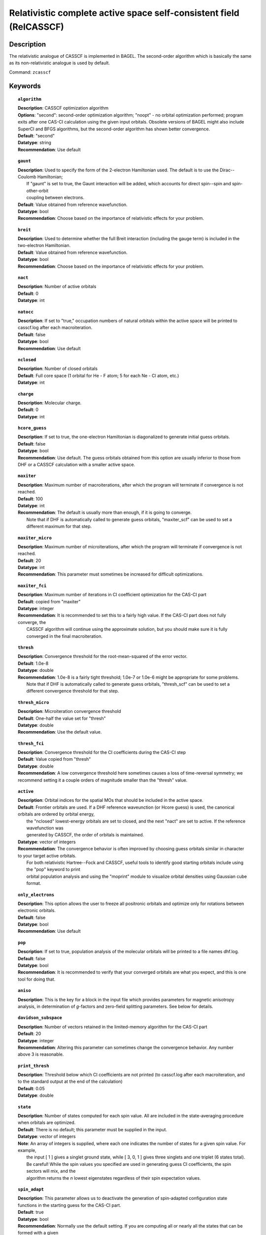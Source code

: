 .. index:: zcasscf

.. _zcasscf:

********************************************************************
Relativistic complete active space self-consistent field (RelCASSCF)
********************************************************************

Description
===========
The relativistic analogue of CASSCF is implemented in BAGEL. The second-order algorithm which is basically the same as its non-relativistic analogue is used by default.

Command: ``zcasscf``

Keywords
========
.. topic:: ``algorithm``

   | **Description**:  CASSCF optimization algorithm
   | **Options**:  "second":  second-order optimization algorithm;  "noopt" - no orbital optimization performed; program exits after one CAS-CI calculation using the given input orbitals.  Obsolete versions of BAGEL might also include SuperCI and BFGS algorithms, but the second-order algorithm has shown better convergence.
   | **Default**: "second"
   | **Datatype**: string
   | **Recommendation**:  Use default

.. topic:: ``gaunt``

   | **Description**:  Used to specify the form of the 2-electron Hamiltonian used.  The default is to use the Dirac--Coulomb Hamiltonian;
   |     If "gaunt" is set to true, the Gaunt interaction will be added, which accounts for direct spin--spin and spin-other-orbit
   |     coupling between electrons.
   | **Default**: Value obtained from reference wavefunction.
   | **Datatype**: bool
   | **Recommendation**:  Choose based on the importance of relativistic effects for your problem.

.. topic:: ``breit``

   | **Description**:  Used to determine whether the full Breit interaction (including the gauge term) is included in the two-electron Hamiltonian.
   | **Default**: Value obtained from reference wavefunction.
   | **Datatype**: bool
   | **Recommendation**:  Choose based on the importance of relativistic effects for your problem.

.. topic:: ``nact``

   | **Description**: Number of active orbitals
   | **Default**: 0
   | **Datatype**: int

.. topic:: ``natocc``

   | **Description**: If set to "true," occupation numbers of natural orbitals within the active space will be printed to casscf.log after each macroiteration.
   | **Default**: false
   | **Datatype**: bool
   | **Recommendation**:  Use default

.. topic:: ``nclosed``

   | **Description**:  Number of closed orbitals
   | **Default**: Full core space (1 orbital for He - F atom; 5 for each Ne - Cl atom, etc.)
   | **Datatype**: int

.. topic:: ``charge``

   | **Description**:  Molecular charge.
   | **Default**: 0
   | **Datatype**: int

.. topic:: ``hcore_guess``

   | **Description**:  If set to true, the one-electron Hamiltonian is diagonalized to generate initial guess orbitals.
   | **Default**: false
   | **Datatype**: bool
   | **Recommendation**:  Use default.  The guess orbitals obtained from this option are usually inferior to those from DHF or a CASSCF calculation with a smaller active space.

.. topic:: ``maxiter``

   | **Description**:  Maximum number of macroiterations, after which the program will terminate if convergence is not reached.
   | **Default**: 100
   | **Datatype**: int
   | **Recommendation**:  The default is usually more than enough, if it is going to converge.
   |      Note that if DHF is automatically called to generate guess orbitals, "maxiter_scf" can be used to set a different maximum for that step.

.. topic:: ``maxiter_micro``

   | **Description**:  Maximum number of microiterations, after which the program will terminate if convergence is not reached.
   | **Default**: 20
   | **Datatype**: int
   | **Recommendation**:  This parameter must sometimes be increased for difficult optimizations.

.. topic:: ``maxiter_fci``

   | **Description**: Maximum number of iterations in CI coefficient optimization for the CAS-CI part
   | **Default**: copied from "maxiter"
   | **Datatype**: integer
   | **Recommendation**:  It is recommended to set this to a fairly high value.  If the CAS-CI part does not fully converge, the
   |     CASSCF algorithm will continue using the approximate solution, but you should make sure it is fully converged in the final macroiteration.

.. topic:: ``thresh``

   | **Description**:  Convergence threshold for the root-mean-squared of the error vector.
   | **Default**: 1.0e-8
   | **Datatype**: double
   | **Recommendation**:  1.0e-8 is a fairly tight threshold; 1.0e-7 or 1.0e-6 might be appropriate for some problems.
   |      Note that if DHF is automatically called to generate guess orbitals, "thresh_scf" can be used to set a different convergence threshold for that step.

.. topic:: ``thresh_micro``

   | **Description**:  Microiteration convergence threshold
   | **Default**:  One-half the value set for "thresh"
   | **Datatype**: double
   | **Recommendation**:  Use the default value.

.. topic:: ``thresh_fci``

   | **Description**:  Convergence threshold for the CI coefficients during the CAS-CI step
   | **Default**:  Value copied from "thresh"
   | **Datatype**: double
   | **Recommendation**:  A low convergence threshold here sometimes causes a loss of time-reversal symmetry; we recommend setting it a couple orders of magnitude smaller than the "thresh" value.

.. topic:: ``active``

   | **Description**:  Orbital indices for the spatial MOs that should be included in the active space.
   | **Default**:  Frontier orbitals are used.  If a DHF reference waveunction (or Hcore guess) is used, the canonical orbitals are ordered by orbital energy,
   |     the "nclosed" lowest-energy orbitals are set to closed, and the next "nact" are set to active.  If the reference wavefunction was
   |     generated by CASSCF, the order of orbitals is maintained.
   | **Datatype**: vector of integers
   | **Recommendation**:  The convergence behavior is often improved by choosing guess orbitals similar in character to your target active orbitals.
   |     For both relativistic Hartree--Fock and CASSCF, useful tools to identify good starting orbitals include using the "pop" keyword to print
   |     orbital population analysis and using the "moprint" module to visualize orbital densities using Gaussian cube format.

.. topic:: ``only_electrons``

   | **Description**:  This option allows the user to freeze all positronic orbitals and optimize only for rotations between electronic orbitals.
   | **Default**:   false
   | **Datatype**: bool
   | **Recommendation**:  Use default

.. topic:: ``pop``

   | **Description**:  If set to true, population analysis of the molecular orbitals will be printed to a file names dhf.log.
   | **Default**: false
   | **Datatype**: bool
   | **Recommendation**:  It is recommended to verify that your converged orbitals are what you expect, and this is one tool for doing that.

.. topic:: ``aniso``

   | **Description**:  This is the key for a block in the input file which provides parameters for magnetic anisotropy analysis, in determination of *g*-factors and zero-field splitting parameters.  See below for details.

.. topic:: ``davidson_subspace``

   | **Description**:  Number of vectors retained in the limited-memory algorithm for the CAS-CI part
   | **Default**: 20
   | **Datatype**: integer
   | **Recommendation**: Altering this parameter can sometimes change the convergence behavior.  Any number above 3 is reasonable.

.. topic:: ``print_thresh``

   | **Description**:  Threshold below which CI coefficients are not printed (to casscf.log after each macroiteration, and to the standard output at the end of the calculation)
   | **Default**: 0.05
   | **Datatype**: double

.. topic:: ``state``

   | **Description**: Number of states computed for each spin value.  All are included in the state-averaging procedure when orbitals are optimized.
   | **Default**:  There is no default; this parameter must be supplied in the input.
   | **Datatype**: vector of integers
   | **Note**:  An array of integers is supplied, where each one indicates the number of states for a given spin value.  For example,
   |      the input [ 1 ] gives a singlet ground state, while [ 3, 0, 1 ] gives three singlets and one triplet (6 states total).
   |      Be careful!  While the spin values you specified are used in generating guess CI coefficients, the spin sectors will mix, and the
   |      algorithm returns the *n* lowest eigenstates regardless of their spin expectation values.

.. topic:: ``spin_adapt``

   | **Description**:  This parameter allows us to deactivate the generation of spin-adapted configuration state functions in the starting guess for the CAS-CI part.
   | **Default**: true
   | **Datatype**: bool
   | **Recommendation**:  Normally use the default setting.  If you are computing all or nearly all the states that can be formed with a given
   |     active space, you will encounter an error stating that "generate_guess produced an invalid determinant."
   |     Deactivating this feature leads to a poorer guess but eliminates that problem.


.. topic:: ``robust``

   | **Description**:  If DHF is automatically called to generate starting orbitals, this parameter determines whether or not to use the "robust fitting" algorithm for the integrals in that part.  For the main CASSCF calculation, robust fitting is always used with the full Breit interaction and not with the Dirac--Coulomb or Dirac--Coulomb--Gaunt Hamiltonians.
   | **Default**: false
   | **Datatype**: bool
   | **Recommendation**: use default.

.. topic:: ``diis_start``

   | **Description**:  If DHF is automatically called to generate starting orbitals, then during that part we will begin using Pulay's Direct Inversion in the Iterative Subspace (DIIS) algorithm to update the orbitals after the specified iteration.
   | **Default**: 1
   | **Datatype**: int
   | **Recommendation**: use default.

.. topic:: ``thresh_overlap``

   | **Description**:  If DHF is automatically called to generate starting orbitals, this is used to identify linear dependancy in the atomic basis set.  Increasing this value will more aggressively remove linearly dependent basis vectors.  If starting orbitals are provided by a previous calculation, the same set of truncated orbitals is used, and this parameter is ignored.
   | **Default**: 1.0e-8
   | **Datatype**: double
   | **Recommendation**: use default.

Example
=======

References
==========

BAGEL references
----------------
+-----------------------------------------------+-----------------------------------------------------------------------+
|          Description of Reference             |                          Reference                                    |
+===============================================+=======================================================================+
| Extension to permit external magnetic fields, | R\. D. Reynolds and T. Shiozaki, Phys. Chem. Chem. Phys. **17**,      |
| including GIAO-RMB atomic basis.              | 14280 (2015).                                                         |
+-----------------------------------------------+-----------------------------------------------------------------------+

General references
------------------
+-----------------------------------------------+-----------------------------------------------------------------------+
|          Description of Reference             |                          Reference                                    |
+===============================================+=======================================================================+
| General text on relativistic electronic       | M\. Reiher and A. Wolf, *Relativistic Quantum Chemistry* (Wiley-VCH,  |
| structure, including Dirac--Hartree--Fock.    | Weinheim, 2009).                                                      |
+-----------------------------------------------+-----------------------------------------------------------------------+
